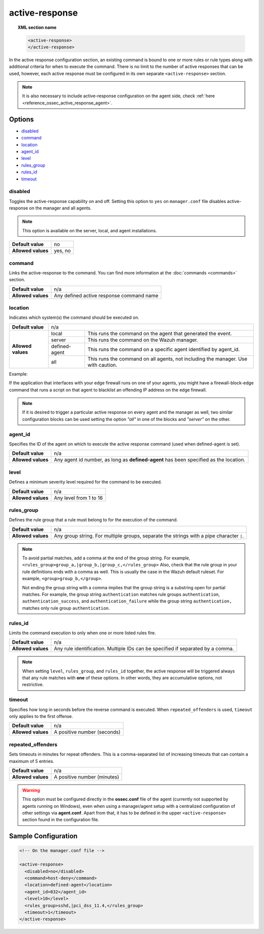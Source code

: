 .. Copyright (C) 2015, Wazuh, Inc.

.. _reference_ossec_active_response_manager:

active-response
===============

.. topic:: XML section name

	.. code-block:: xml

		<active-response>
		</active-response>

In the active response configuration section, an existing command is bound to one or more rules or rule types along with additional criteria for when to execute the command. There is no limit to the number of active responses that can be used, however, each active response must be configured in its own separate ``<active-response>`` section.

.. note:: It is also necessary to include active-response configuration on the agent side, check :ref:`here <reference_ossec_active_response_agent>`.

Options
-------

- `disabled`_
- `command`_
- `location`_
- `agent_id`_
- `level`_
- `rules_group`_
- `rules_id`_
- `timeout`_

disabled
^^^^^^^^

Toggles the active-response capability on and off. Setting this option to ``yes`` on ``manager.conf`` file disables active-response on the manager and all agents.

.. note::

    This option is available on the server, local, and agent installations.

+--------------------+------------+
| **Default value**  | no         |
+--------------------+------------+
| **Allowed values** | yes, no    |
+--------------------+------------+


command
^^^^^^^

Links the active-response to the command. You can find more information at the :doc:`commands <commands>` section.

+--------------------+-------------------------------------------+
| **Default value**  | n/a                                       |
+--------------------+-------------------------------------------+
| **Allowed values** | Any defined active response command name  |
+--------------------+-------------------------------------------+

location
^^^^^^^^

Indicates which system(s) the command should be executed on.

+--------------------+----------------------------------------------------------------------------------+
| **Default value**  | n/a                                                                              |
+--------------------+---------------+------------------------------------------------------------------+
| **Allowed values** | local         | This runs the command on the agent that generated the event.     |
+                    +---------------+------------------------------------------------------------------+
|                    | server        | This runs the command on the Wazuh manager.                      |
+                    +---------------+------------------------------------------------------------------+
|                    | defined-agent | This runs the command on a specific agent identified by agent_id.|
+                    +---------------+------------------------------------------------------------------+
|                    | all           | This runs the command on all agents, not including the manager.  |
|                    |               | Use with caution.                                                |
+--------------------+---------------+------------------------------------------------------------------+

Example:

If the application that interfaces with your edge firewall runs on one of your agents, you might have a firewall-block-edge command that runs a script on that agent to blacklist an offending IP address on the edge firewall.

.. note::
    If it is desired to trigger a particular active response on every agent and
    the manager as well, two similar configuration blocks can be used setting 
    the option `"all"` in one of the blocks and `"server"` on the other.

agent_id
^^^^^^^^

Specifies the ID of the agent on which to execute the active response command (used when defined-agent is set).

+--------------------+--------------------------------------------------------------------------------------+
| **Default value**  | n/a                                                                                  |
+--------------------+--------------------------------------------------------------------------------------+
| **Allowed values** | Any agent id number, as long as **defined-agent** has been specified as the location.|
+--------------------+--------------------------------------------------------------------------------------+

level
^^^^^

Defines a minimum severity level required for the command to be executed.

+--------------------+------------------------+
| **Default value**  | n/a                    |
+--------------------+------------------------+
| **Allowed values** | Any level from 1 to 16 |
+--------------------+------------------------+


rules_group
^^^^^^^^^^^

Defines the rule group that a rule must belong to for the execution of the command.

+--------------------+------------------------------------------------------------------------------------------+
| **Default value**  | n/a                                                                                      |
+--------------------+------------------------------------------------------------------------------------------+
| **Allowed values** | Any group string. For multiple groups, separate the strings with a pipe character ``|``. |
+--------------------+------------------------------------------------------------------------------------------+

.. note::
	
   To avoid partial matches, add a comma at the end of the group string. For example, ``<rules_group>group_a,|group_b,|group_c,</rules_group>`` Also, check that the rule group in your rule definitions ends with a comma as well. This is usually the case in the Wazuh default ruleset. For example, ``<group>group_b,</group>``.
   
   Not ending the group string with a comma implies that the group string is a substring open for partial matches.  For example, the group string ``authentication`` matches rule groups ``authentication``, ``authentication_success``, and ``authentication_failure`` while the group string ``authentication,`` matches only rule group ``authentication``.

rules_id
^^^^^^^^

Limits the command execution to only when one or more listed rules fire.

+--------------------+---------------------------------------------------------------------------------+
| **Default value**  | n/a                                                                             |
+--------------------+---------------------------------------------------------------------------------+
| **Allowed values** | Any rule identification. Multiple IDs can be specified if separated by a comma. |
+--------------------+---------------------------------------------------------------------------------+

.. note::
    When setting ``level``, ``rules_group``, and ``rules_id`` together, the active response will be triggered always that any rule matches with **one** of these options. In other words,
    they are accumulative options, not restrictive.


timeout
^^^^^^^

Specifies how long in seconds before the reverse command is executed.  When ``repeated_offenders`` is used, ``timeout`` only applies to the first offense.

+--------------------+-----------------------------+
| **Default value**  | n/a                         |
+--------------------+-----------------------------+
| **Allowed values** | A positive number (seconds) |
+--------------------+-----------------------------+

.. _repeated_offenders:

repeated_offenders
^^^^^^^^^^^^^^^^^^

Sets timeouts in minutes for repeat offenders. This is a comma-separated list of increasing timeouts that can contain a maximum of 5 entries.

+--------------------+-----------------------------+
| **Default value**  | n/a                         |
+--------------------+-----------------------------+
| **Allowed values** | A positive number (minutes) |
+--------------------+-----------------------------+

.. warning::
    This option must be configured directly in the **ossec.conf** file of the agent (currently not supported by agents running on Windows), even when using a manager/agent setup with a centralized configuration of other settings via **agent.conf**. Apart from that, it has to be defined in the upper ``<active-response>`` section found in the configuration file.

Sample Configuration
--------------------

.. code-block:: xml

    <!-- On the manager.conf file -->

    <active-response>
      <disabled>no</disabled>
      <command>host-deny</command>
      <location>defined-agent</location>
      <agent_id>032</agent_id>
      <level>10</level>
      <rules_group>sshd,|pci_dss_11.4,</rules_group>
      <timeout>1</timeout>
    </active-response>
